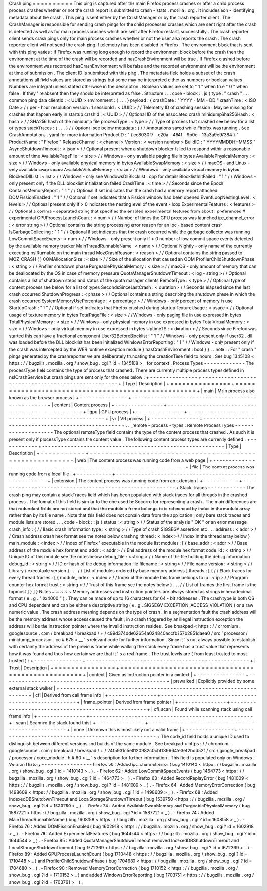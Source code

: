 Crash
ping
=
=
=
=
=
=
=
=
=
=
This
ping
is
captured
after
the
main
Firefox
process
crashes
or
after
a
child
process
process
crashes
whether
or
not
the
crash
report
is
submitted
to
crash
-
stats
.
mozilla
.
org
.
It
includes
non
-
identifying
metadata
about
the
crash
.
This
ping
is
sent
either
by
the
CrashManager
or
by
the
crash
reporter
client
.
The
CrashManager
is
responsible
for
sending
crash
pings
for
the
child
processes
crashes
which
are
sent
right
after
the
crash
is
detected
as
well
as
for
main
process
crashes
which
are
sent
after
Firefox
restarts
successfully
.
The
crash
reporter
client
sends
crash
pings
only
for
main
process
crashes
whether
or
not
the
user
also
reports
the
crash
.
The
crash
reporter
client
will
not
send
the
crash
ping
if
telemetry
has
been
disabled
in
Firefox
.
The
environment
block
that
is
sent
with
this
ping
varies
:
if
Firefox
was
running
long
enough
to
record
the
environment
block
before
the
crash
then
the
environment
at
the
time
of
the
crash
will
be
recorded
and
hasCrashEnvironment
will
be
true
.
If
Firefox
crashed
before
the
environment
was
recorded
hasCrashEnvironment
will
be
false
and
the
recorded
environment
will
be
the
environment
at
time
of
submission
.
The
client
ID
is
submitted
with
this
ping
.
The
metadata
field
holds
a
subset
of
the
crash
annotations
all
field
values
are
stored
as
strings
but
some
may
be
interpreted
either
as
numbers
or
boolean
values
.
Numbers
are
integral
unless
stated
otherwise
in
the
description
.
Boolean
values
are
set
to
"
1
"
when
true
"
0
"
when
false
.
If
they
'
re
absent
then
they
should
be
interpreted
as
false
.
Structure
:
.
.
code
-
block
:
:
js
{
type
:
"
crash
"
.
.
.
common
ping
data
clientId
:
<
UUID
>
environment
:
{
.
.
.
}
payload
:
{
crashDate
:
"
YYYY
-
MM
-
DD
"
crashTime
:
<
ISO
Date
>
/
/
per
-
hour
resolution
version
:
1
sessionId
:
<
UUID
>
/
/
Telemetry
ID
of
crashing
session
.
May
be
missing
for
crashes
that
happen
early
in
startup
crashId
:
<
UUID
>
/
/
Optional
ID
of
the
associated
crash
minidumpSha256Hash
:
<
hash
>
/
/
SHA256
hash
of
the
minidump
file
processType
:
<
type
>
/
/
Type
of
process
that
crashed
see
below
for
a
list
of
types
stackTraces
:
{
.
.
.
}
/
/
Optional
see
below
metadata
:
{
/
/
Annotations
saved
while
Firefox
was
running
.
See
CrashAnnotations
.
yaml
for
more
information
ProductID
:
"
{
ec8030f7
-
c20a
-
464f
-
9b0e
-
13a3a9e97384
}
"
ProductName
:
"
Firefox
"
ReleaseChannel
:
<
channel
>
Version
:
<
version
number
>
BuildID
:
"
YYYYMMDDHHMMSS
"
AsyncShutdownTimeout
:
<
json
>
/
/
Optional
present
when
a
shutdown
blocker
failed
to
respond
within
a
reasonable
amount
of
time
AvailablePageFile
:
<
size
>
/
/
Windows
-
only
available
paging
file
in
bytes
AvailablePhysicalMemory
:
<
size
>
/
/
Windows
-
only
available
physical
memory
in
bytes
AvailableSwapMemory
:
<
size
>
/
/
macOS
-
and
Linux
-
only
available
swap
space
AvailableVirtualMemory
:
<
size
>
/
/
Windows
-
only
available
virtual
memory
in
bytes
BlockedDllList
:
<
list
>
/
/
Windows
-
only
see
WindowsDllBlocklist
.
cpp
for
details
BlocklistInitFailed
:
"
1
"
/
/
Windows
-
only
present
only
if
the
DLL
blocklist
initialization
failed
CrashTime
:
<
time
>
/
/
Seconds
since
the
Epoch
ContainsMemoryReport
:
"
1
"
/
/
Optional
if
set
indicates
that
the
crash
had
a
memory
report
attached
DOMFissionEnabled
:
"
1
"
/
/
Optional
if
set
indicates
that
a
Fission
window
had
been
opened
EventLoopNestingLevel
:
<
levels
>
/
/
Optional
present
only
if
>
0
indicates
the
nesting
level
of
the
event
-
loop
ExperimentalFeatures
:
<
features
>
/
/
Optional
a
comma
-
separated
string
that
specifies
the
enabled
experimental
features
from
about
:
preferences
#
experimental
GPUProcessLaunchCount
:
<
num
>
/
/
Number
of
times
the
GPU
process
was
launched
ipc_channel_error
:
<
error
string
>
/
/
Optional
contains
the
string
processing
error
reason
for
an
ipc
-
based
content
crash
IsGarbageCollecting
:
"
1
"
/
/
Optional
if
set
indicates
that
the
crash
occurred
while
the
garbage
collector
was
running
LowCommitSpaceEvents
:
<
num
>
/
/
Windows
-
only
present
only
if
>
0
number
of
low
commit
space
events
detected
by
the
available
memory
tracker
MainThreadRunnableName
:
<
name
>
/
/
Optional
Nightly
-
only
name
of
the
currently
executing
nsIRunnable
on
the
main
thread
MozCrashReason
:
<
reason
>
/
/
Optional
contains
the
string
passed
to
MOZ_CRASH
(
)
OOMAllocationSize
:
<
size
>
/
/
Size
of
the
allocation
that
caused
an
OOM
ProfilerChildShutdownPhase
:
<
string
>
/
/
Profiler
shutdown
phase
PurgeablePhysicalMemory
:
<
size
>
/
/
macOS
-
only
amount
of
memory
that
can
be
deallocated
by
the
OS
in
case
of
memory
pressure
QuotaManagerShutdownTimeout
:
<
log
-
string
>
/
/
Optional
contains
a
list
of
shutdown
steps
and
status
of
the
quota
manager
clients
RemoteType
:
<
type
>
/
/
Optional
type
of
content
process
see
below
for
a
list
of
types
SecondsSinceLastCrash
:
<
duration
>
/
/
Seconds
elapsed
since
the
last
crash
occurred
ShutdownProgress
:
<
phase
>
/
/
Optional
contains
a
string
describing
the
shutdown
phase
in
which
the
crash
occurred
SystemMemoryUsePercentage
:
<
percentage
>
/
/
Windows
-
only
percent
of
memory
in
use
StartupCrash
:
"
1
"
/
/
Optional
if
set
indicates
that
Firefox
crashed
during
startup
TextureUsage
:
<
usage
>
/
/
Optional
usage
of
texture
memory
in
bytes
TotalPageFile
:
<
size
>
/
/
Windows
-
only
paging
file
in
use
expressed
in
bytes
TotalPhysicalMemory
:
<
size
>
/
/
Windows
-
only
physical
memory
in
use
expressed
in
bytes
TotalVirtualMemory
:
<
size
>
/
/
Windows
-
only
virtual
memory
in
use
expressed
in
bytes
UptimeTS
:
<
duration
>
/
/
Seconds
since
Firefox
was
started
this
can
have
a
fractional
component
User32BeforeBlocklist
:
"
1
"
/
/
Windows
-
only
present
only
if
user32
.
dll
was
loaded
before
the
DLL
blocklist
has
been
initialized
WindowsErrorReporting
:
"
1
"
/
/
Windows
-
only
present
only
if
the
crash
was
intercepted
by
the
WER
runtime
exception
module
}
hasCrashEnvironment
:
bool
}
}
.
.
note
:
:
For
"
crash
"
pings
generated
by
the
crashreporter
we
are
deliberately
truncating
the
creationTime
field
to
hours
.
See
bug
1345108
<
https
:
/
/
bugzilla
.
mozilla
.
org
/
show_bug
.
cgi
?
id
=
1345108
>
_
for
context
.
Process
Types
-
-
-
-
-
-
-
-
-
-
-
-
-
The
processType
field
contains
the
type
of
process
that
crashed
.
There
are
currently
multiple
process
types
defined
in
nsICrashService
but
crash
pings
are
sent
only
for
the
ones
below
:
+
-
-
-
-
-
-
-
-
-
-
-
-
-
-
-
+
-
-
-
-
-
-
-
-
-
-
-
-
-
-
-
-
-
-
-
-
-
-
-
-
-
-
-
-
-
-
-
-
-
-
-
-
-
-
-
-
-
-
-
-
-
-
-
-
-
-
-
+
|
Type
|
Description
|
+
=
=
=
=
=
=
=
=
=
=
=
=
=
=
=
+
=
=
=
=
=
=
=
=
=
=
=
=
=
=
=
=
=
=
=
=
=
=
=
=
=
=
=
=
=
=
=
=
=
=
=
=
=
=
=
=
=
=
=
=
=
=
=
=
=
=
=
+
|
main
|
Main
process
also
known
as
the
browser
process
|
+
-
-
-
-
-
-
-
-
-
-
-
-
-
-
-
+
-
-
-
-
-
-
-
-
-
-
-
-
-
-
-
-
-
-
-
-
-
-
-
-
-
-
-
-
-
-
-
-
-
-
-
-
-
-
-
-
-
-
-
-
-
-
-
-
-
-
-
+
|
content
|
Content
process
|
+
-
-
-
-
-
-
-
-
-
-
-
-
-
-
-
+
-
-
-
-
-
-
-
-
-
-
-
-
-
-
-
-
-
-
-
-
-
-
-
-
-
-
-
-
-
-
-
-
-
-
-
-
-
-
-
-
-
-
-
-
-
-
-
-
-
-
-
+
|
gpu
|
GPU
process
|
+
-
-
-
-
-
-
-
-
-
-
-
-
-
-
-
+
-
-
-
-
-
-
-
-
-
-
-
-
-
-
-
-
-
-
-
-
-
-
-
-
-
-
-
-
-
-
-
-
-
-
-
-
-
-
-
-
-
-
-
-
-
-
-
-
-
-
-
+
|
vr
|
VR
process
|
+
-
-
-
-
-
-
-
-
-
-
-
-
-
-
-
+
-
-
-
-
-
-
-
-
-
-
-
-
-
-
-
-
-
-
-
-
-
-
-
-
-
-
-
-
-
-
-
-
-
-
-
-
-
-
-
-
-
-
-
-
-
-
-
-
-
-
-
+
.
.
_remote
-
process
-
types
:
Remote
Process
Types
-
-
-
-
-
-
-
-
-
-
-
-
-
-
-
-
-
-
-
-
The
optional
remoteType
field
contains
the
type
of
the
content
process
that
crashed
.
As
such
it
is
present
only
if
processType
contains
the
content
value
.
The
following
content
process
types
are
currently
defined
:
+
-
-
-
-
-
-
-
-
-
-
-
+
-
-
-
-
-
-
-
-
-
-
-
-
-
-
-
-
-
-
-
-
-
-
-
-
-
-
-
-
-
-
-
-
-
-
-
-
-
-
-
-
-
-
-
-
-
-
-
-
-
-
-
-
-
-
-
-
+
|
Type
|
Description
|
+
=
=
=
=
=
=
=
=
=
=
=
+
=
=
=
=
=
=
=
=
=
=
=
=
=
=
=
=
=
=
=
=
=
=
=
=
=
=
=
=
=
=
=
=
=
=
=
=
=
=
=
=
=
=
=
=
=
=
=
=
=
=
=
=
=
=
=
=
+
|
web
|
The
content
process
was
running
code
from
a
web
page
|
+
-
-
-
-
-
-
-
-
-
-
-
+
-
-
-
-
-
-
-
-
-
-
-
-
-
-
-
-
-
-
-
-
-
-
-
-
-
-
-
-
-
-
-
-
-
-
-
-
-
-
-
-
-
-
-
-
-
-
-
-
-
-
-
-
-
-
-
-
+
|
file
|
The
content
process
was
running
code
from
a
local
file
|
+
-
-
-
-
-
-
-
-
-
-
-
+
-
-
-
-
-
-
-
-
-
-
-
-
-
-
-
-
-
-
-
-
-
-
-
-
-
-
-
-
-
-
-
-
-
-
-
-
-
-
-
-
-
-
-
-
-
-
-
-
-
-
-
-
-
-
-
-
+
|
extension
|
The
content
process
was
running
code
from
an
extension
|
+
-
-
-
-
-
-
-
-
-
-
-
+
-
-
-
-
-
-
-
-
-
-
-
-
-
-
-
-
-
-
-
-
-
-
-
-
-
-
-
-
-
-
-
-
-
-
-
-
-
-
-
-
-
-
-
-
-
-
-
-
-
-
-
-
-
-
-
-
+
Stack
Traces
-
-
-
-
-
-
-
-
-
-
-
-
The
crash
ping
may
contain
a
stackTraces
field
which
has
been
populated
with
stack
traces
for
all
threads
in
the
crashed
process
.
The
format
of
this
field
is
similar
to
the
one
used
by
Socorro
for
representing
a
crash
.
The
main
differences
are
that
redundant
fields
are
not
stored
and
that
the
module
a
frame
belongs
to
is
referenced
by
index
in
the
module
array
rather
than
by
its
file
name
.
Note
that
this
field
does
not
contain
data
from
the
application
;
only
bare
stack
traces
and
module
lists
are
stored
.
.
.
code
-
block
:
:
js
{
status
:
<
string
>
/
/
Status
of
the
analysis
"
OK
"
or
an
error
message
crash_info
:
{
/
/
Basic
crash
information
type
:
<
string
>
/
/
Type
of
crash
SIGSEGV
assertion
etc
.
.
.
address
:
<
addr
>
/
/
Crash
address
crash
hex
format
see
the
notes
below
crashing_thread
:
<
index
>
/
/
Index
in
the
thread
array
below
}
main_module
:
<
index
>
/
/
Index
of
Firefox
'
executable
in
the
module
list
modules
:
[
{
base_addr
:
<
addr
>
/
/
Base
address
of
the
module
hex
format
end_addr
:
<
addr
>
/
/
End
address
of
the
module
hex
format
code_id
:
<
string
>
/
/
Unique
ID
of
this
module
see
the
notes
below
debug_file
:
<
string
>
/
/
Name
of
the
file
holding
the
debug
information
debug_id
:
<
string
>
/
/
ID
or
hash
of
the
debug
information
file
filename
:
<
string
>
/
/
File
name
version
:
<
string
>
/
/
Library
/
executable
version
}
.
.
.
/
/
List
of
modules
ordered
by
base
memory
address
]
threads
:
[
{
/
/
Stack
traces
for
every
thread
frames
:
[
{
module_index
:
<
index
>
/
/
Index
of
the
module
this
frame
belongs
to
ip
:
<
ip
>
/
/
Program
counter
hex
format
trust
:
<
string
>
/
/
Trust
of
this
frame
see
the
notes
below
}
.
.
.
/
/
List
of
frames
the
first
frame
is
the
topmost
]
}
]
}
Notes
~
~
~
~
~
Memory
addresses
and
instruction
pointers
are
always
stored
as
strings
in
hexadecimal
format
(
e
.
g
.
"
0x4000
"
)
.
They
can
be
made
of
up
to
16
characters
for
64
-
bit
addresses
.
The
crash
type
is
both
OS
and
CPU
dependent
and
can
be
either
a
descriptive
string
(
e
.
g
.
SIGSEGV
EXCEPTION_ACCESS_VIOLATION
)
or
a
raw
numeric
value
.
The
crash
address
meaning
depends
on
the
type
of
crash
.
In
a
segmentation
fault
the
crash
address
will
be
the
memory
address
whose
access
caused
the
fault
;
in
a
crash
triggered
by
an
illegal
instruction
exception
the
address
will
be
the
instruction
pointer
where
the
invalid
instruction
resides
.
See
breakpad
<
https
:
/
/
chromium
.
googlesource
.
com
/
breakpad
/
breakpad
/
+
/
c99d374dde62654a024840accfb357b2851daea0
/
src
/
processor
/
minidump_processor
.
cc
#
675
>
__
'
s
relevant
code
for
further
information
.
Since
it
'
s
not
always
possible
to
establish
with
certainty
the
address
of
the
previous
frame
while
walking
the
stack
every
frame
has
a
trust
value
that
represents
how
it
was
found
and
thus
how
certain
we
are
that
it
'
s
a
real
frame
.
The
trust
levels
are
(
from
least
trusted
to
most
trusted
)
:
+
-
-
-
-
-
-
-
-
-
-
-
-
-
-
-
+
-
-
-
-
-
-
-
-
-
-
-
-
-
-
-
-
-
-
-
-
-
-
-
-
-
-
-
-
-
-
-
-
-
-
-
-
-
-
-
-
-
-
-
-
-
-
-
-
-
-
-
+
|
Trust
|
Description
|
+
=
=
=
=
=
=
=
=
=
=
=
=
=
=
=
+
=
=
=
=
=
=
=
=
=
=
=
=
=
=
=
=
=
=
=
=
=
=
=
=
=
=
=
=
=
=
=
=
=
=
=
=
=
=
=
=
=
=
=
=
=
=
=
=
=
=
=
+
|
context
|
Given
as
instruction
pointer
in
a
context
|
+
-
-
-
-
-
-
-
-
-
-
-
-
-
-
-
+
-
-
-
-
-
-
-
-
-
-
-
-
-
-
-
-
-
-
-
-
-
-
-
-
-
-
-
-
-
-
-
-
-
-
-
-
-
-
-
-
-
-
-
-
-
-
-
-
-
-
-
+
|
prewalked
|
Explicitly
provided
by
some
external
stack
walker
|
+
-
-
-
-
-
-
-
-
-
-
-
-
-
-
-
+
-
-
-
-
-
-
-
-
-
-
-
-
-
-
-
-
-
-
-
-
-
-
-
-
-
-
-
-
-
-
-
-
-
-
-
-
-
-
-
-
-
-
-
-
-
-
-
-
-
-
-
+
|
cfi
|
Derived
from
call
frame
info
|
+
-
-
-
-
-
-
-
-
-
-
-
-
-
-
-
+
-
-
-
-
-
-
-
-
-
-
-
-
-
-
-
-
-
-
-
-
-
-
-
-
-
-
-
-
-
-
-
-
-
-
-
-
-
-
-
-
-
-
-
-
-
-
-
-
-
-
-
+
|
frame_pointer
|
Derived
from
frame
pointer
|
+
-
-
-
-
-
-
-
-
-
-
-
-
-
-
-
+
-
-
-
-
-
-
-
-
-
-
-
-
-
-
-
-
-
-
-
-
-
-
-
-
-
-
-
-
-
-
-
-
-
-
-
-
-
-
-
-
-
-
-
-
-
-
-
-
-
-
-
+
|
cfi_scan
|
Found
while
scanning
stack
using
call
frame
info
|
+
-
-
-
-
-
-
-
-
-
-
-
-
-
-
-
+
-
-
-
-
-
-
-
-
-
-
-
-
-
-
-
-
-
-
-
-
-
-
-
-
-
-
-
-
-
-
-
-
-
-
-
-
-
-
-
-
-
-
-
-
-
-
-
-
-
-
-
+
|
scan
|
Scanned
the
stack
found
this
|
+
-
-
-
-
-
-
-
-
-
-
-
-
-
-
-
+
-
-
-
-
-
-
-
-
-
-
-
-
-
-
-
-
-
-
-
-
-
-
-
-
-
-
-
-
-
-
-
-
-
-
-
-
-
-
-
-
-
-
-
-
-
-
-
-
-
-
-
+
|
none
|
Unknown
this
is
most
likely
not
a
valid
frame
|
+
-
-
-
-
-
-
-
-
-
-
-
-
-
-
-
+
-
-
-
-
-
-
-
-
-
-
-
-
-
-
-
-
-
-
-
-
-
-
-
-
-
-
-
-
-
-
-
-
-
-
-
-
-
-
-
-
-
-
-
-
-
-
-
-
-
-
-
+
The
code_id
field
holds
a
unique
ID
used
to
distinguish
between
different
versions
and
builds
of
the
same
module
.
See
breakpad
<
https
:
/
/
chromium
.
googlesource
.
com
/
breakpad
/
breakpad
/
+
/
24f5931c5e0120982c0cbf1896641e3ef2bdd52f
/
src
/
google_breakpad
/
processor
/
code_module
.
h
#
60
>
__
'
s
description
for
further
information
.
This
field
is
populated
only
on
Windows
.
Version
History
-
-
-
-
-
-
-
-
-
-
-
-
-
-
-
-
Firefox
58
:
Added
ipc_channel_error
(
bug
1410143
<
https
:
/
/
bugzilla
.
mozilla
.
org
/
show_bug
.
cgi
?
id
=
1410143
>
_
)
.
-
Firefox
62
:
Added
LowCommitSpaceEvents
(
bug
1464773
<
https
:
/
/
bugzilla
.
mozilla
.
org
/
show_bug
.
cgi
?
id
=
1464773
>
_
)
.
-
Firefox
63
:
Added
RecordReplayError
(
bug
1481009
<
https
:
/
/
bugzilla
.
mozilla
.
org
/
show_bug
.
cgi
?
id
=
1481009
>
_
)
.
-
Firefox
64
:
Added
MemoryErrorCorrection
(
bug
1498609
<
https
:
/
/
bugzilla
.
mozilla
.
org
/
show_bug
.
cgi
?
id
=
1498609
>
_
)
.
-
Firefox
68
:
Added
IndexedDBShutdownTimeout
and
LocalStorageShutdownTimeout
(
bug
1539750
<
https
:
/
/
bugzilla
.
mozilla
.
org
/
show_bug
.
cgi
?
id
=
1539750
>
_
)
.
-
Firefox
74
:
Added
AvailableSwapMemory
and
PurgeablePhysicalMemory
(
bug
1587721
<
https
:
/
/
bugzilla
.
mozilla
.
org
/
show_bug
.
cgi
?
id
=
1587721
>
_
)
.
-
Firefox
74
:
Added
MainThreadRunnableName
(
bug
1608158
<
https
:
/
/
bugzilla
.
mozilla
.
org
/
show_bug
.
cgi
?
id
=
1608158
>
_
)
.
-
Firefox
76
:
Added
DOMFissionEnabled
(
bug
1602918
<
https
:
/
/
bugzilla
.
mozilla
.
org
/
show_bug
.
cgi
?
id
=
1602918
>
_
)
.
-
Firefox
79
:
Added
ExperimentalFeatures
(
bug
1644544
<
https
:
/
/
bugzilla
.
mozilla
.
org
/
show_bug
.
cgi
?
id
=
1644544
>
_
)
.
-
Firefox
85
:
Added
QuotaManagerShutdownTimeout
removed
IndexedDBShutdownTimeout
and
LocalStorageShutdownTimeout
(
bug
1672369
<
https
:
/
/
bugzilla
.
mozilla
.
org
/
show_bug
.
cgi
?
id
=
1672369
>
_
)
-
Firefox
89
:
Added
GPUProcessLaunchCount
(
bug
1710448
<
https
:
/
/
bugzilla
.
mozilla
.
org
/
show_bug
.
cgi
?
id
=
1710448
>
_
)
and
ProfilerChildShutdownPhase
(
bug
1704680
<
https
:
/
/
bugzilla
.
mozilla
.
org
/
show_bug
.
cgi
?
id
=
1704680
>
_
)
.
-
Firefox
90
:
Removed
MemoryErrorCorrection
(
bug
1710152
<
https
:
/
/
bugzilla
.
mozilla
.
org
/
show_bug
.
cgi
?
id
=
1710152
>
_
)
and
added
WindowsErrorReporting
(
bug
1703761
<
https
:
/
/
bugzilla
.
mozilla
.
org
/
show_bug
.
cgi
?
id
=
1703761
>
_
)
.
